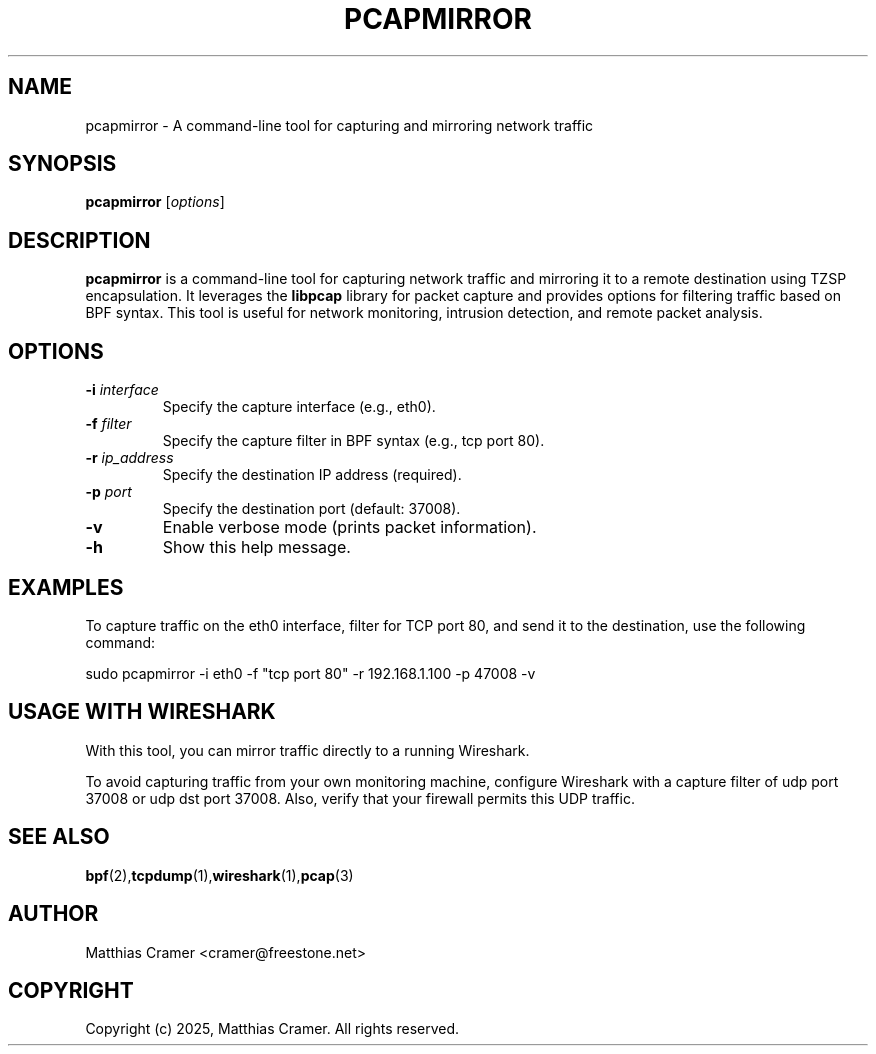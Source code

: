 .TH PCAPMIRROR 1 "March 22, 2025" "pcapmirror 0.2" "User Commands"
.SH NAME
pcapmirror \- A command-line tool for capturing and mirroring network traffic

.SH SYNOPSIS
.B pcapmirror
[\fIoptions\fR]

.SH DESCRIPTION
.B pcapmirror
is a command-line tool for capturing network traffic and mirroring it to a remote destination using TZSP encapsulation. It leverages the \fBlibpcap\fR library for packet capture and provides options for filtering traffic based on BPF syntax. This tool is useful for network monitoring, intrusion detection, and remote packet analysis.

.SH OPTIONS
.TP
.B \-i \fIinterface\fR
Specify the capture interface (e.g., eth0).
.TP
.B \-f \fIfilter\fR
Specify the capture filter in BPF syntax (e.g., tcp port 80).
.TP
.B \-r \fIip_address\fR
Specify the destination IP address (required).
.TP
.B \-p \fIport\fR
Specify the destination port (default: 37008).
.TP
.B \-v
Enable verbose mode (prints packet information).
.TP
.B \-h
Show this help message.

.SH EXAMPLES
To capture traffic on the eth0 interface, filter for TCP port 80, and send it to the destination, use the following command:

.EX
sudo pcapmirror -i eth0 -f "tcp port 80" -r 192.168.1.100 -p 47008 -v
.EE

.SH USAGE WITH WIRESHARK
With this tool, you can mirror traffic directly to a running Wireshark.

To avoid capturing traffic from your own monitoring machine, configure Wireshark with a capture filter of udp port 37008 or udp dst port 37008. Also, verify that your firewall permits this UDP traffic.

.SH SEE ALSO
.BR bpf (2), tcpdump (1), wireshark (1), pcap (3)

.SH AUTHOR
Matthias Cramer <cramer@freestone.net>

.SH COPYRIGHT
Copyright (c) 2025, Matthias Cramer. All rights reserved.
